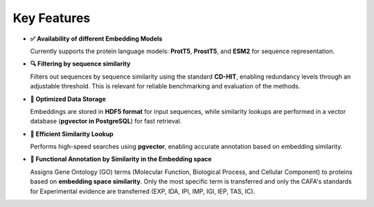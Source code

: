 Key Features
------------

- **✅ Availability of different Embedding Models**

  Currently supports the protein language models: **ProtT5**, **ProstT5**, and **ESM2** for sequence representation.

- **🔍 Filtering by sequence similarity**

  Filters out sequences by sequence similarity using the standard **CD-HIT**, enabling redundancy levels through an adjustable threshold. This is relevant for reliable benchmarking and evaluation of the methods.

- **💾 Optimized Data Storage**

  Embeddings are stored in **HDF5 format** for input sequences, while similarity lookups are performed in a vector database (**pgvector in PostgreSQL**) for fast retrieval.

- **🚀 Efficient Similarity Lookup**

  Performs high-speed searches using **pgvector**, enabling accurate annotation based on embedding similarity. 

- **🔬 Functional Annotation by Similarity in the Embedding space**

  Assigns Gene Ontology (GO) terms (Molecular Function, Biological Process, and Cellular Component) to proteins based on **embedding space similarity**. Only the most specific term is transferred and only the CAFA's standards for Experimental evidence are transferred (EXP, IDA, IPI, IMP, IGI, IEP, TAS, IC).
